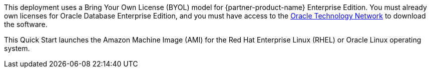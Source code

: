 // Include details about the license and how they can sign up. If no license is required, clarify that. 

This deployment uses a Bring Your Own License (BYOL) model for {partner-product-name} Enterprise Edition. You must already own licenses for Oracle Database Enterprise Edition, and you must have access to the http://www.oracle.com/technetwork/index.html[Oracle Technology Network] to download the software. 

// Or, if the deployment uses an AMI, update this paragraph. If it doesn’t, remove the paragraph.
This Quick Start launches the Amazon Machine Image (AMI) for the Red Hat Enterprise Linux (RHEL) or Oracle Linux operating system. 
